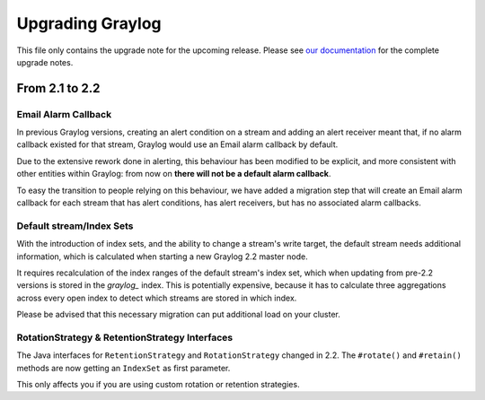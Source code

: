 *****************
Upgrading Graylog
*****************

.. _upgrade-from-21-to-22:

This file only contains the upgrade note for the upcoming release.
Please see `our documentation <http://docs.graylog.org/en/latest/pages/upgrade.html>`_
for the complete upgrade notes.

From 2.1 to 2.2
===============

Email Alarm Callback
--------------------

In previous Graylog versions, creating an alert condition on a stream and adding an alert receiver meant that, if no alarm callback existed for that stream, Graylog would use an Email alarm callback by default.

Due to the extensive rework done in alerting, this behaviour has been modified to be explicit, and more consistent with other entities within Graylog: from now on **there will not be a default alarm callback**.

To easy the transition to people relying on this behaviour, we have added a migration step that will create an Email alarm callback for each stream that has alert conditions, has alert receivers, but has no associated alarm callbacks.

Default stream/Index Sets
---------------------------

With the introduction of index sets, and the ability to change a stream's write target, the default stream needs additional information, which is calculated when starting a new Graylog 2.2 master node.

It requires recalculation of the index ranges of the default stream's index set, which when updating from pre-2.2 versions is stored in the `graylog_` index. This is potentially expensive, because it has to calculate three aggregations across every open index to detect which streams are stored in which index.

Please be advised that this necessary migration can put additional load on your cluster.

RotationStrategy & RetentionStrategy Interfaces
-----------------------------------------------

The Java interfaces for ``RetentionStrategy`` and ``RotationStrategy`` changed in 2.2. The ``#rotate()`` and ``#retain()`` methods are now getting an ``IndexSet`` as first parameter.

This only affects you if you are using custom rotation or retention strategies.
